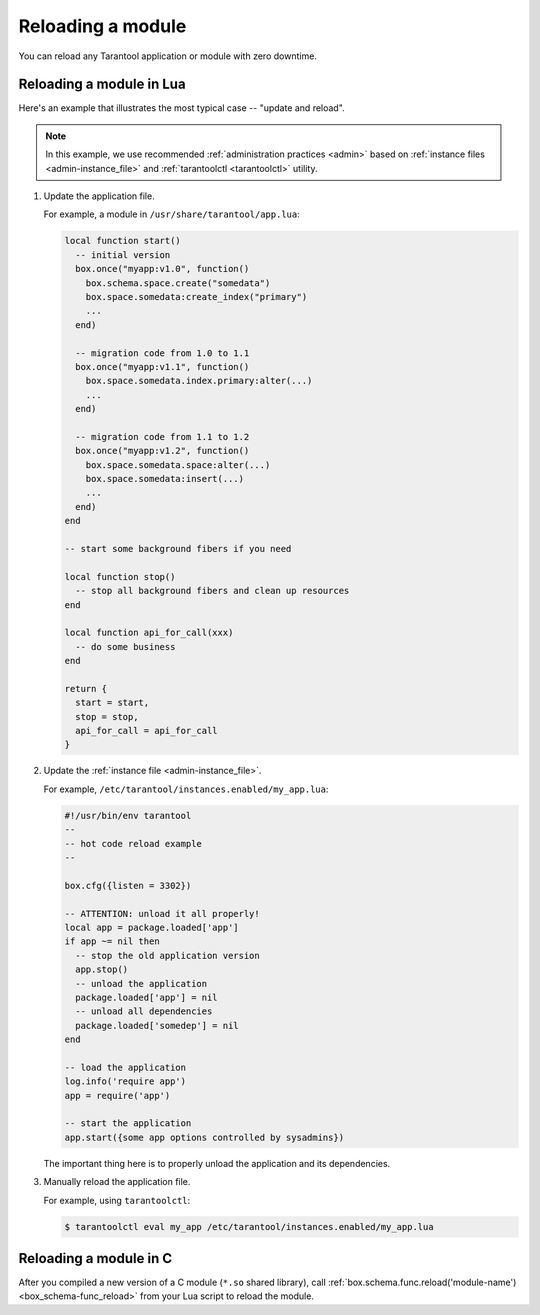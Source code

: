 .. _app_server-reloading_module:

================================================================================
Reloading a module
================================================================================

You can reload any Tarantool application or module with zero downtime.

.. _app_server-reloading_lua_module:

--------------------------------------------------------------------------------
Reloading a module in Lua
--------------------------------------------------------------------------------

Here's an example that illustrates the most typical case -- "update and reload".

.. NOTE::

    In this example, we use recommended :ref:`administration practices <admin>`
    based on :ref:`instance files <admin-instance_file>` and
    :ref:`tarantoolctl <tarantoolctl>` utility.

1. Update the application file.

   For example, a module in ``/usr/share/tarantool/app.lua``:

   .. code-block:: lua

       local function start()
         -- initial version
         box.once("myapp:v1.0", function()
           box.schema.space.create("somedata")
           box.space.somedata:create_index("primary")
           ...
         end)

         -- migration code from 1.0 to 1.1
         box.once("myapp:v1.1", function()
           box.space.somedata.index.primary:alter(...)
           ...
         end)

         -- migration code from 1.1 to 1.2
         box.once("myapp:v1.2", function()
           box.space.somedata.space:alter(...)
           box.space.somedata:insert(...)
           ...
         end)
       end

       -- start some background fibers if you need

       local function stop()
         -- stop all background fibers and clean up resources
       end

       local function api_for_call(xxx)
         -- do some business
       end

       return {
         start = start,
         stop = stop,
         api_for_call = api_for_call
       }

2. Update the :ref:`instance file <admin-instance_file>`.

   For example, ``/etc/tarantool/instances.enabled/my_app.lua``:

   .. code-block:: lua

       #!/usr/bin/env tarantool
       --
       -- hot code reload example
       --

       box.cfg({listen = 3302})

       -- ATTENTION: unload it all properly!
       local app = package.loaded['app']
       if app ~= nil then
         -- stop the old application version
         app.stop()
         -- unload the application
         package.loaded['app'] = nil
         -- unload all dependencies
         package.loaded['somedep'] = nil
       end

       -- load the application
       log.info('require app')
       app = require('app')

       -- start the application
       app.start({some app options controlled by sysadmins})

   The important thing here is to properly unload the application and its
   dependencies.

3. Manually reload the application file.

   For example, using ``tarantoolctl``:

   .. code-block:: console

       $ tarantoolctl eval my_app /etc/tarantool/instances.enabled/my_app.lua

.. _app_server-reloading_c_module:

--------------------------------------------------------------------------------
Reloading a module in C
--------------------------------------------------------------------------------

After you compiled a new version of a C module (``*.so`` shared library), call
:ref:`box.schema.func.reload('module-name') <box_schema-func_reload>`
from your Lua script to reload the module.
